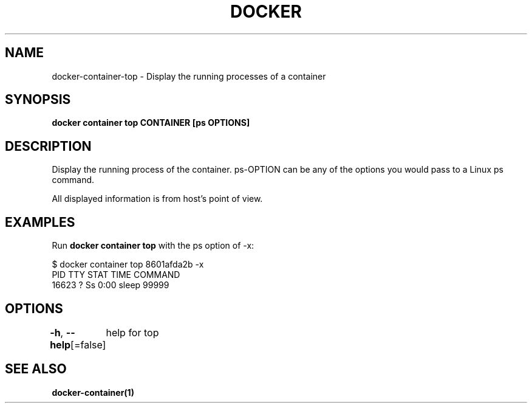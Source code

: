 .nh
.TH "DOCKER" "1" "Feb 2025" "Docker Community" "Docker User Manuals"

.SH NAME
docker-container-top - Display the running processes of a container


.SH SYNOPSIS
\fBdocker container top CONTAINER [ps OPTIONS]\fP


.SH DESCRIPTION
Display the running process of the container. ps-OPTION can be any of the options you would pass to a Linux ps command.

.PP
All displayed information is from host's point of view.


.SH EXAMPLES
Run \fBdocker container top\fP with the ps option of -x:

.EX
$ docker container top 8601afda2b -x
PID      TTY       STAT       TIME         COMMAND
16623    ?         Ss         0:00         sleep 99999
.EE


.SH OPTIONS
\fB-h\fP, \fB--help\fP[=false]
	help for top


.SH SEE ALSO
\fBdocker-container(1)\fP
